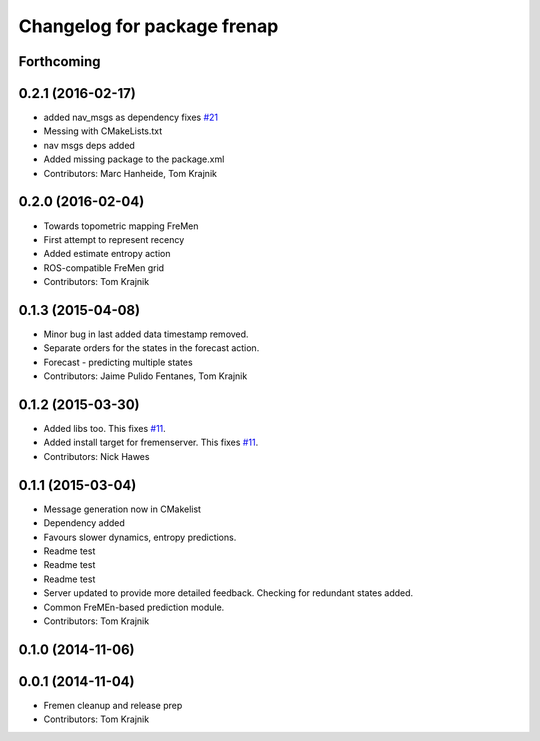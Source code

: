 ^^^^^^^^^^^^^^^^^^^^^^^^^^^^
Changelog for package frenap
^^^^^^^^^^^^^^^^^^^^^^^^^^^^

Forthcoming
-----------

0.2.1 (2016-02-17)
------------------
* added nav_msgs as dependency
  fixes `#21 <https://github.com/strands-project/fremen/issues/21>`_
* Messing with CMakeLists.txt
* nav msgs deps added
* Added missing package to the package.xml
* Contributors: Marc Hanheide, Tom Krajnik

0.2.0 (2016-02-04)
------------------
* Towards topometric mapping FreMen
* First attempt to represent recency
* Added estimate entropy action
* ROS-compatible FreMen grid
* Contributors: Tom Krajnik

0.1.3 (2015-04-08)
------------------
* Minor bug in last added data timestamp removed.
* Separate orders for the states in the forecast action.
* Forecast - predicting multiple states
* Contributors: Jaime Pulido Fentanes, Tom Krajnik

0.1.2 (2015-03-30)
------------------
* Added libs too. This fixes `#11 <https://github.com/strands-project/fremen/issues/11>`_.
* Added install target for fremenserver. This fixes `#11 <https://github.com/strands-project/fremen/issues/11>`_.
* Contributors: Nick Hawes

0.1.1 (2015-03-04)
------------------
* Message generation now in CMakelist
* Dependency added
* Favours slower dynamics, entropy predictions.
* Readme test
* Readme test
* Readme test
* Server updated to provide more detailed feedback. Checking for redundant states added.
* Common FreMEn-based prediction module.
* Contributors: Tom Krajnik

0.1.0 (2014-11-06)
------------------

0.0.1 (2014-11-04)
------------------
* Fremen cleanup and release prep
* Contributors: Tom Krajnik
